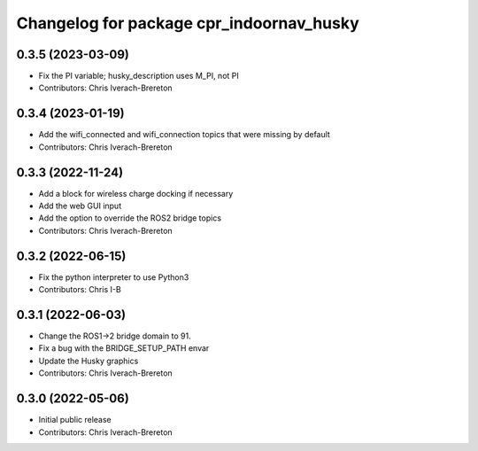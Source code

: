 ^^^^^^^^^^^^^^^^^^^^^^^^^^^^^^^^^^^^^^^^^
Changelog for package cpr_indoornav_husky
^^^^^^^^^^^^^^^^^^^^^^^^^^^^^^^^^^^^^^^^^

0.3.5 (2023-03-09)
------------------
* Fix the PI variable; husky_description uses M_PI, not PI
* Contributors: Chris Iverach-Brereton

0.3.4 (2023-01-19)
------------------
* Add the wifi_connected and wifi_connection topics that were missing by default
* Contributors: Chris Iverach-Brereton

0.3.3 (2022-11-24)
------------------
* Add a block for wireless charge docking if necessary
* Add the web GUI input
* Add the option to override the ROS2 bridge topics
* Contributors: Chris Iverach-Brereton

0.3.2 (2022-06-15)
------------------
* Fix the python interpreter to use Python3
* Contributors: Chris I-B

0.3.1 (2022-06-03)
------------------
* Change the ROS1->2 bridge domain to 91.
* Fix a bug with the BRIDGE_SETUP_PATH envar
* Update the Husky graphics
* Contributors: Chris Iverach-Brereton

0.3.0 (2022-05-06)
------------------
* Initial public release
* Contributors: Chris Iverach-Brereton

